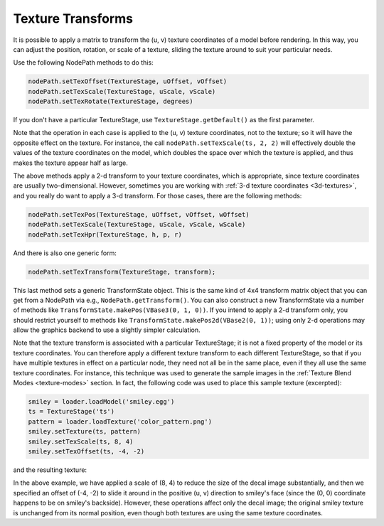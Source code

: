.. _texture-transforms:

Texture Transforms
==================

It is possible to apply a matrix to transform the (u, v) texture coordinates of
a model before rendering. In this way, you can adjust the position, rotation, or
scale of a texture, sliding the texture around to suit your particular needs.

Use the following NodePath methods to do this:

.. code-block:: python

   nodePath.setTexOffset(TextureStage, uOffset, vOffset)
   nodePath.setTexScale(TextureStage, uScale, vScale)
   nodePath.setTexRotate(TextureStage, degrees)

If you don't have a particular TextureStage, use ``TextureStage.getDefault()``
as the first parameter.

Note that the operation in each case is applied to the (u, v) texture
coordinates, not to the texture; so it will have the opposite effect on the
texture. For instance, the call ``nodePath.setTexScale(ts, 2, 2)`` will
effectively double the values of the texture coordinates on the model, which
doubles the space over which the texture is applied, and thus makes the texture
appear half as large.

The above methods apply a 2-d transform to your texture coordinates, which is
appropriate, since texture coordinates are usually two-dimensional. However,
sometimes you are working with :ref:`3-d texture coordinates <3d-textures>`, and
you really do want to apply a 3-d transform. For those cases, there are the
following methods:

.. code-block:: python

   nodePath.setTexPos(TextureStage, uOffset, vOffset, wOffset)
   nodePath.setTexScale(TextureStage, uScale, vScale, wScale)
   nodePath.setTexHpr(TextureStage, h, p, r)

And there is also one generic form:

.. code-block:: python

   nodePath.setTexTransform(TextureStage, transform);

This last method sets a generic TransformState object. This is the same kind of
4x4 transform matrix object that you can get from a NodePath via e.g.,
``NodePath.getTransform()``. You can also construct a new TransformState via a
number of methods like ``TransformState.makePos(VBase3(0, 1, 0))``. If you
intend to apply a 2-d transform only, you should restrict yourself to methods
like ``TransformState.makePos2d(VBase2(0, 1))``; using only 2-d operations may
allow the graphics backend to use a slightly simpler calculation.

Note that the texture transform is associated with a particular TextureStage; it
is not a fixed property of the model or its texture coordinates. You can
therefore apply a different texture transform to each different TextureStage, so
that if you have multiple textures in effect on a particular node, they need not
all be in the same place, even if they all use the same texture coordinates. For
instance, this technique was used to generate the sample images in the
:ref:`Texture Blend Modes <texture-modes>` section. In fact, the following code
was used to place this sample texture (excerpted):

.. code-block:: python

   smiley = loader.loadModel('smiley.egg')
   ts = TextureStage('ts')
   pattern = loader.loadTexture('color_pattern.png')
   smiley.setTexture(ts, pattern)
   smiley.setTexScale(ts, 8, 4)
   smiley.setTexOffset(ts, -4, -2)

and the resulting texture:

|Multitexture sample|

In the above example, we have applied a scale of (8, 4) to reduce the size of
the decal image substantially, and then we specified an offset of (-4, -2) to
slide it around in the positive (u, v) direction to smiley's face (since the (0,
0) coordinate happens to be on smiley's backside). However, these operations
affect only the decal image; the original smiley texture is unchanged from its
normal position, even though both textures are using the same texture
coordinates.

.. |Multitexture sample| image:: smiley-multitex-decal-1.png
